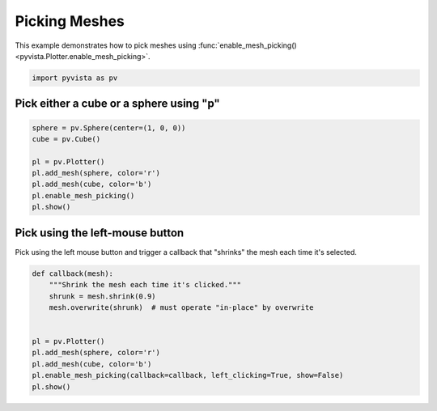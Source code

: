 
.. DO NOT EDIT.
.. THIS FILE WAS AUTOMATICALLY GENERATED BY SPHINX-GALLERY.
.. TO MAKE CHANGES, EDIT THE SOURCE PYTHON FILE:
.. "examples/02-plot/mesh-picking.py"
.. LINE NUMBERS ARE GIVEN BELOW.

.. only:: html

    .. note::
        :class: sphx-glr-download-link-note

        Click :ref:`here <sphx_glr_download_examples_02-plot_mesh-picking.py>`
        to download the full example code

.. rst-class:: sphx-glr-example-title

.. _sphx_glr_examples_02-plot_mesh-picking.py:


.. _mesh_picking_example:

Picking Meshes
~~~~~~~~~~~~~~
This example demonstrates how to pick meshes using
:func:`enable_mesh_picking() <pyvista.Plotter.enable_mesh_picking>`.

.. GENERATED FROM PYTHON SOURCE LINES 10-13

.. code-block:: default


    import pyvista as pv








.. GENERATED FROM PYTHON SOURCE LINES 14-17

Pick either a cube or a sphere using "p"
++++++++++++++++++++++++++++++++++++++++


.. GENERATED FROM PYTHON SOURCE LINES 17-28

.. code-block:: default


    sphere = pv.Sphere(center=(1, 0, 0))
    cube = pv.Cube()

    pl = pv.Plotter()
    pl.add_mesh(sphere, color='r')
    pl.add_mesh(cube, color='b')
    pl.enable_mesh_picking()
    pl.show()





.. image-sg:: /examples/02-plot/images/sphx_glr_mesh-picking_001.png
   :alt: mesh picking
   :srcset: /examples/02-plot/images/sphx_glr_mesh-picking_001.png
   :class: sphx-glr-single-img





.. GENERATED FROM PYTHON SOURCE LINES 29-33

Pick using the left-mouse button
++++++++++++++++++++++++++++++++
Pick using the left mouse button and trigger a callback that "shrinks" the
mesh each time it's selected.

.. GENERATED FROM PYTHON SOURCE LINES 33-46

.. code-block:: default



    def callback(mesh):
        """Shrink the mesh each time it's clicked."""
        shrunk = mesh.shrink(0.9)
        mesh.overwrite(shrunk)  # must operate "in-place" by overwrite


    pl = pv.Plotter()
    pl.add_mesh(sphere, color='r')
    pl.add_mesh(cube, color='b')
    pl.enable_mesh_picking(callback=callback, left_clicking=True, show=False)
    pl.show()



.. image-sg:: /examples/02-plot/images/sphx_glr_mesh-picking_002.png
   :alt: mesh picking
   :srcset: /examples/02-plot/images/sphx_glr_mesh-picking_002.png
   :class: sphx-glr-single-img






.. rst-class:: sphx-glr-timing

   **Total running time of the script:** ( 0 minutes  0.795 seconds)


.. _sphx_glr_download_examples_02-plot_mesh-picking.py:


.. only :: html

 .. container:: sphx-glr-footer
    :class: sphx-glr-footer-example



  .. container:: sphx-glr-download sphx-glr-download-python

     :download:`Download Python source code: mesh-picking.py <mesh-picking.py>`



  .. container:: sphx-glr-download sphx-glr-download-jupyter

     :download:`Download Jupyter notebook: mesh-picking.ipynb <mesh-picking.ipynb>`


.. only:: html

 .. rst-class:: sphx-glr-signature

    `Gallery generated by Sphinx-Gallery <https://sphinx-gallery.github.io>`_
